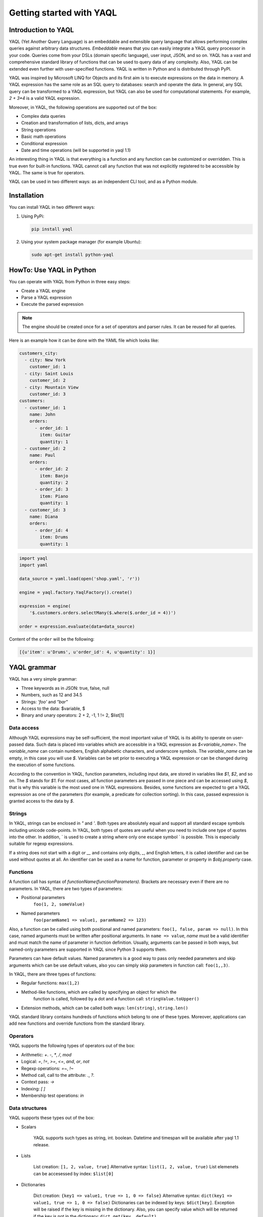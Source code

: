 Getting started with YAQL
=========================

Introduction to YAQL
--------------------

YAQL (Yet Another Query Language) is an embeddable and extensible query
language that allows performing complex queries against arbitrary data structures.
`Embeddable` means that you can easily integrate a YAQL query processor in your code. Queries come
from your DSLs (domain specific language), user input, JSON, and so on. YAQL has a
vast and comprehensive standard library of functions that can be used to query data of any complexity.
Also, YAQL can be extended even further with user-specified functions.
YAQL is written in Python and is distributed through PyPI.

YAQL was inspired by Microsoft LINQ for Objects and its first aim is to execute expressions
on the data in memory. A YAQL expression has the same role as an SQL query to databases:
search and operate the data. In general, any SQL query can be transformed to a YAQL expression,
but YAQL can also be used for computational statements. For example, `2 + 3*4` is a valid
YAQL expression.

Moreover, in YAQL, the following operations are supported out of the box:

* Complex data queries
* Creation and transformation of lists, dicts, and arrays
* String operations
* Basic math operations
* Conditional expression
* Date and time operations (will be supported in yaql 1.1)

An interesting thing in YAQL is that everything is a function and any function can
be customized or overridden. This is true even for built-in functions.
YAQL cannot call any function that was not explicitly registered to be accessible
by YAQL. The same is true for operators.

YAQL can be used in two different ways: as an independent CLI tool, and as a
Python module.

Installation
------------

You can install YAQL in two different ways:

#. Using PyPi:

   .. code-block:: console

        pip install yaql

#. Using your system package manager (for example Ubuntu):

   .. code-block:: console

        sudo apt-get install python-yaql

HowTo: Use YAQL in Python
-------------------------

You can operate with YAQL from Python in three easy steps:

* Create a YAQL engine
* Parse a YAQL expression
* Execute the parsed expression

.. NOTE::
    The engine should be created once for a set of operators and parser rules. It can
    be reused for all queries.

Here is an example how it can be done with the YAML file which looks like:

.. code-block:: yaml

      customers_city:
        - city: New York
          customer_id: 1
        - city: Saint Louis
          customer_id: 2
        - city: Mountain View
          customer_id: 3
      customers:
        - customer_id: 1
          name: John
          orders:
            - order_id: 1
              item: Guitar
              quantity: 1
        - customer_id: 2
          name: Paul
          orders:
            - order_id: 2
              item: Banjo
              quantity: 2
            - order_id: 3
              item: Piano
              quantity: 1
        - customer_id: 3
          name: Diana
          orders:
            - order_id: 4
              item: Drums
              quantity: 1

.. code-block:: python

    import yaql
    import yaml

    data_source = yaml.load(open('shop.yaml', 'r'))

    engine = yaql.factory.YaqlFactory().create()

    expression = engine(
        '$.customers.orders.selectMany($.where($.order_id = 4))')

    order = expression.evaluate(data=data_source)

Content of the ``order`` will be the following:

.. code-block:: console

    [{u'item': u'Drums', u'order_id': 4, u'quantity': 1}]

YAQL grammar
------------

YAQL has a very simple grammar:

* Three keywords as in JSON: true, false, null
* Numbers, such as 12 and 34.5
* Strings: `'foo'` and `"bar"`
* Access to the data: $variable, $
* Binary and unary operators: 2 + 2, -1, 1 != 2, $list[1]

Data access
~~~~~~~~~~~

Although YAQL expressions may be self-sufficient, the most important value of YAQL
is its ability to operate on user-passed data. Such data is placed into variables
which are accessible in a YAQL expression as `$<variable_name>`. The `variable_name`
can contain numbers, English alphabetic characters, and underscore symbols. The `variable_name`
can be empty, in this case you will use `$`. Variables can be set prior to executing
a YAQL expression or can be changed during the execution of some functions.

According to the convention in YAQL, function parameters, including input data,
are stored in variables like `$1`, `$2`, and so on. The `$` stands for `$1`.
For most cases, all function parameters are passed in one piece and can be accessed
using `$`, that is why this variable is the most used one in YAQL expressions.
Besides, some functions are expected to get a YAQL expression as one of the
parameters (for example, a predicate for collection sorting). In this case,
passed expression is granted access to the data by `$`.

Strings
~~~~~~~

In YAQL, strings can be enclosed in `"` and `'`. Both types are absolutely equal and
support all standard escape symbols including unicode code-points. In YAQL, both types
of quotes are useful when you need to include one type of quotes into the
other. In addition, ` is used to create a string where only one escape symbol \` is possible.
This is especially suitable for regexp expressions.

If a string does not start with a digit or `__` and contains only digits, `_`, and English letters,
it is called identifier and can be used without quotes at all. An identifier can be used
as a name for function, parameter or property in `$obj.property` case.

Functions
~~~~~~~~~

A function call has syntax of `functionName(functionParameters)`. Brackets are necessary
even if there are no parameters. In YAQL, there are two types of parameters:

* Positional parameters
   ``foo(1, 2, someValue)``
* Named parameters
   ``foo(paramName1 => value1, paramName2 => 123)``

Also, a function can be called using both positional and named parameters: ``foo(1, false, param => null)``.
In this case, named arguments must be written after positional arguments. In
``name => value``, `name` must be a valid identifier and must match the name of
parameter in function definition. Usually, arguments can be passed in both ways,
but named-only parameters are supported in YAQL since Python 3 supports them.

Parameters can have default values. Named parameters is a good way to pass only needed
parameters and skip arguments which can be use default values, also you can simply
skip parameters in function call: ``foo(1,,3)``.

In YAQL, there are three types of functions:

* Regular functions: ``max(1,2)``
* Method-like functions, which are called by specifying an object for which the
   function is called, followed by a dot and a function call: ``stringValue.toUpper()``
* Extension methods, which can be called both ways: ``len(string)``, ``string.len()``

YAQL standard library contains hundreds of functions which belong to one of these types.
Moreover, applications can add new functions and override functions from the standard library.

Operators
~~~~~~~~~

YAQL supports the following types of operators out of the box:

* Arithmetic: `+`. `-`, `*`, `/`, `mod`
* Logical: `=`, `!=`, `>=`, `<=`, `and`, `or`, `not`
* Regexp operations: `=~`, `!~`
* Method call, call to the attribute: `.`, `?.`
* Context pass: `->`
* Indexing: `[ ]`
* Membership test operations: `in`

Data structures
~~~~~~~~~~~~~~~

YAQL supports these types out of the box:


* Scalars

   YAQL supports such types as string, int. boolean. Datetime and timespan
   will be available after yaql 1.1 release.

* Lists

   List creation: ``[1, 2, value, true]``
   Alternative syntax: ``list(1, 2, value, true)``
   List elemenets can be accesessed by index: ``$list[0]``

* Dictionaries

   Dict creation: ``{key1 => value1, true => 1, 0 => false}``
   Alternative syntax: ``dict(key1 => value1, true => 1, 0 => false)``
   Dictionaries can be indexed by keys: ``$dict[key]``. Exception will be raised
   if the key is missing in the dictionary. Also, you can specify value which will
   be returned if the key is not in the dictionary: ``dict.get(key, default)``.

   .. NOTE::
      During iteration through the dictionary, `key` can be called like: ``$.key``

* (Optional) Sets

   Set creation: ``set(1, 2, value, true)``

.. NOTE::
   YAQL is designed to keep input data unchanged. All the functions that
   look as if they change data, actually return an updated copy and keep the original
   data unchanged. This is one reason why YAQL is thread-safe.

Basic YAQL query operations
---------------------------

It is obvious that we can compare YAQL with SQL as they both are designed to solve
similar tasks. Here we will take a look at the YAQL functions which have a direct
equivalent with SQL.

We will use YAML from `HowTo: use YAQL in Python`_ as a data source in our examples.


Filtering
~~~~~~~~~

.. NOTE::

    Analog is SQL WHERE

The most common query to the data sets is filtering. This is a type of
query which will return only elements for which the filtering query is true. In YAQL,
we use ``where`` to apply filtering queries.

.. code-block:: console

    yaql> $.customers.where($.name = John)

.. code-block:: yaml

      - customer_id: 1
        name: John
        orders:
          - order_id: 1
            item: Guitar
            quantity: 1


Ordering
~~~~~~~~

.. NOTE::

    Analog is SQL ORDER BY

It may be required to sort the data returned by some YAQL query. The ``orderBy`` clause will cause
the elements in the returned sequence to be sorted according to the default comparer
for the type being sorted. For example, the following query can be extended to sort
the results based on the profession property.

.. code-block:: console

    yaql> $.customers.orderBy($.name)

.. code-block:: yaml

      - customer_id: 3
        name: Diana
        orders:
          - order_id: 4
            item: Drums
            quantity: 1
      - customer_id: 1
        name: John
        orders:
          - order_id: 1
            item: Guitar
            quantity: 1
      - customer_id: 2
        name: Paul
        orders:
          - order_id: 2
            item: Banjo
            quantity: 2
          - order_id: 3
            item: Piano
            quantity: 1

Grouping
~~~~~~~~

.. NOTE::

    Analog is SQL GROUP BY

The ``groupBy`` clause allows you to group the results according to the key you specified.
Thus, it is possible to group example json by gender.

.. code-block:: console

    yaql> $.customers.groupBy($.name)

.. code-block:: yaml

        - Diana:
          - customer_id: 3
            name: Diana
            orders:
              - order_id: 4
                item: Drums
                quantity: 1
        - Paul:
          - customer_id: 2
            name: Paul
            orders:
              - order_id: 2
                item: Banjo
                quantity: 2
              - order_id: 3
                item: Piano
                quantity: 1
        - John:
          - customer_id: 1
            name: John
            orders:
              - order_id: 1
                item: Guitar
                quantity: 1

So, here you can see the difference between ``groupBy`` and ``orderBy``. We use
the same parameter `name` for both operations, but in the output for ``groupBy``
`name` is located in additional place before everything else.

Selecting
~~~~~~~~~

.. NOTE::

    Analog is SQL SELECT

The ``select`` method allows building new objects out of objects of some collection.
In the following example, the result will contain a list of name/orders pairs.

.. code-block:: console

    yaql> $.customers.select([$.name, $.orders])

.. code-block:: console

        - John:
          - order_id: 1
            item: Guitar
            quantity: 1
        - Paul:
          - order_id: 2
            item: Banjo
            quantity: 2
          - order_id: 3
            item: Piano
            quantity: 1
        - Diana:
          - order_id: 4
            item: Drums
            quantity: 1

Joining
~~~~~~~

.. NOTE::

    Analog is SQL JOIN

The ``join`` method creates a new collection by joining two other collections by
some condition.

.. code-block:: console

    yaql> $.customers.join($.customers_city, $1.customer_id = $2.customer_id, {customer=>$1.name, city=>$2.city, orders=>$1.orders})

.. code-block:: yaml

      - customer: John
        city: New York
        orders:
          - order_id: 1
            item: Guitar
            quantity: 1
      - customer: Paul
        city: Saint Louis
        orders:
          - order_id: 2
            item: Banjo
            quantity: 2
          - order_id: 3
            item: Piano
            quantity: 1
      - customer: Diana
        city: Mountain View
        orders:
          - order_id: 4
            item: Drums
            quantity: 1


Take an element from collection
~~~~~~~~~~~~~~~~~~~~~~~~~~~~~~~

YAQL supports two general methods that can help you to take elements from collection
``skip`` and ``take``.

.. code-block:: console

    yaql> $.customers.skip(1).take(2)

.. code-block:: yaml

      - customer_id: 2
        name: Paul
        orders:
          - order_id: 2
            item: Banjo
            quantity: 2
          - order_id: 3
            item: Piano
            quantity: 1
      - customer_id: 3
        name: Diana
        orders:
          - order_id: 4
            item: Drums
            quantity: 1

First element of collection
~~~~~~~~~~~~~~~~~~~~~~~~~~~

The ``first`` method will return the first element of a collection.

.. code-block:: console

    yaql> $.customers.first()

.. code-block:: yaml

    - customer_id: 1
      name: John
      orders:
        - order_id: 1
          item: Guitar
          quantity: 1

